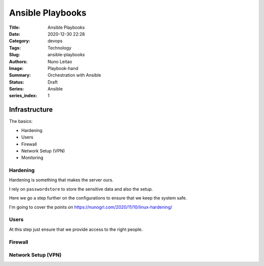 Ansible Playbooks
#################

:Title: Ansible Playbooks
:Date: 2020-12-30 22:28
:Category: devops
:Tags: Technology
:Slug: ansible-playbooks
:Authors: Nuno Leitao
:Image: Playbook-hand
:Summary: Orchestration with Ansible 
:Status: Draft
:Series: Ansible
:series_index: 1

Infrastructure
==============

The basics:

- Hardening
- Users
- Firewall
- Network Setup (VPN)

- Monitoring


Hardening
---------

Hardening is something that makes the server ours.

I rely on ``passwordstore`` to store the sensitive data and also the setup.

Here we go a step further on the configurations to ensure that we keep the
system safe.

I'm going to cover the points on `<https://nunogrl.com/2020/11/10/linux-hardening/>`_ 


Users
-----

At this step just ensure that we provide access to the right people.


Firewall
--------


Network Setup (VPN)
-------------------
